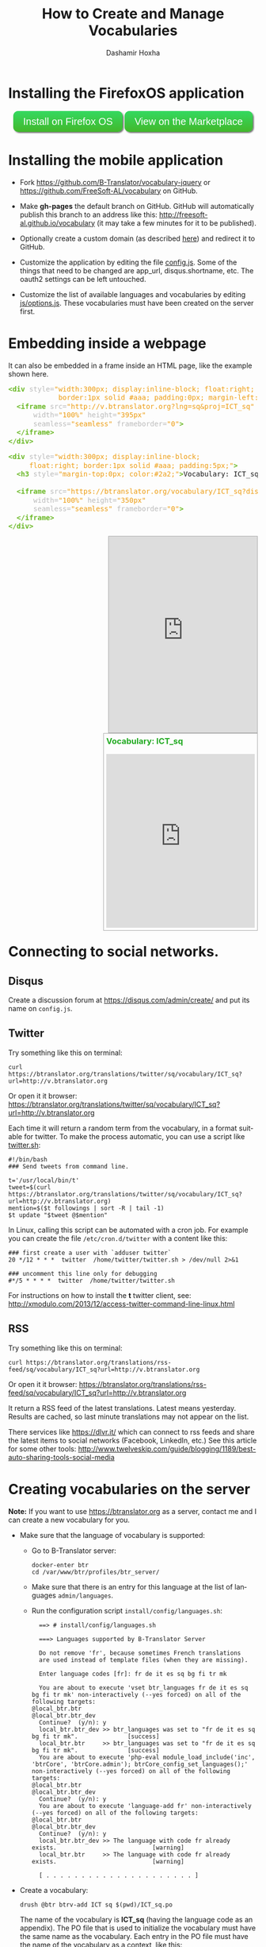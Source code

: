 #+TITLE:     How to Create and Manage Vocabularies
#+AUTHOR:    Dashamir Hoxha
#+EMAIL:     dashohoxha@gmail.com
# #+DESCRIPTION:
#+LANGUAGE:  en
#+OPTIONS:   H:3 num:nil toc:nil \n:nil @:t ::t |:t ^:nil -:t f:t *:t <:t
#+OPTIONS:   TeX:nil LaTeX:nil skip:nil d:nil todo:t pri:nil tags:not-in-toc
# #+INFOJS_OPT: view:overview toc:t ltoc:t mouse:#aadddd buttons:0 path:org-info.js
#+STYLE: <link rel="stylesheet" type="text/css" href="org-info.css" />

* Installing the FirefoxOS application

  #+begin_html
  <style type="text/css">
  .btn {
    background: #34d960;
    background-image: -webkit-linear-gradient(top, #34d960, #42b82b);
    background-image: -moz-linear-gradient(top, #34d960, #42b82b);
    background-image: -ms-linear-gradient(top, #34d960, #42b82b);
    background-image: -o-linear-gradient(top, #34d960, #42b82b);
    background-image: linear-gradient(to bottom, #34d960, #42b82b);
    -webkit-border-radius: 10;
    -moz-border-radius: 10;
    border-radius: 10px;
    -webkit-box-shadow: 2px 2px 3px #666666;
    -moz-box-shadow: 2px 2px 3px #666666;
    box-shadow: 2px 2px 3px #666666;
    font-family: Arial;
    color: #ffffff;
    font-size: 20px;
    padding: 10px 20px 10px 20px;
    text-decoration: none;
  }
  .btn:hover {
    background: #34b81a;
    background-image: -webkit-linear-gradient(top, #34b81a, #149127);
    background-image: -moz-linear-gradient(top, #34b81a, #149127);
    background-image: -ms-linear-gradient(top, #34b81a, #149127);
    background-image: -o-linear-gradient(top, #34b81a, #149127);
    background-image: linear-gradient(to bottom, #34b81a, #149127);
    text-decoration: none;
  }
  </style>

  <script type="text/javascript">
  function installVocabularyOnFFOS() {
      var manifestUrl = 'http://v.btranslator.org/manifest.webapp';
      var request = window.navigator.mozApps.install(manifestUrl);
      request.onsuccess = function () {
	  // Save the App object that is returned
	  var appRecord = this.result;
	  alert('Installation successful!');
      };
      request.onerror = function () {
	  // Display the error information from the DOMError object
	  alert('Install failed, error: ' + this.error.name);
      };
  }
  </script>

  <div style="padding: 10px;">
    <a href="javascript:installVocabularyOnFFOS();" class="btn">Install on Firefox OS</a>
    <a href="https://marketplace.firefox.com/app/vocabulary/" class="btn">View on the Marketplace</a>
  </div>
  #+end_html

* Installing the mobile application

  - Fork https://github.com/B-Translator/vocabulary-jquery or
    https://github.com/FreeSoft-AL/vocabulary on GitHub.

  - Make *gh-pages* the default branch on GitHub. GitHub will
    automatically publish this branch to an address like this:
    http://freesoft-al.github.io/vocabulary (it may take a few minutes
    for it to be published).

  - Optionally create a custom domain (as described [[https://help.github.com/articles/setting-up-a-custom-domain-with-github-pages/][here]]) and redirect
    it to GitHub.

  - Customize the application by editing the file [[https://github.com/FreeSoft-AL/vocabulary/blob/gh-pages/config.js][config.js]]. Some of
    the things that need to be changed are app_url, disqus.shortname,
    etc. The oauth2 settings can be left untouched.

  - Customize the list of available languages and vocabularies by
    editing [[https://github.com/FreeSoft-AL/vocabulary/blob/gh-pages/js/options.js][js/options.js]]. These vocabularies must have been created
    on the server first.
  

* Embedding inside a webpage

  It can also be embedded in a frame inside an HTML page, like the
  example shown here.
 
  #+begin_html
  <!-- HTML generated using hilite.me -->
  <div><pre style="margin-bottom: 10px; line-height: 125%"><span style="color: #6ab825; font-weight: bold">&lt;div</span> <span style="color: #bbbbbb">style=</span><span style="color: #ed9d13">&quot;width:300px; display:inline-block; float:right;</span>
  <span style="color: #ed9d13">            border:1px solid #aaa; padding:0px; margin-left:10px;&quot;</span><span style="color: #6ab825; font-weight: bold">&gt;</span>
    <span style="color: #6ab825; font-weight: bold">&lt;iframe</span> <span style="color: #bbbbbb">src=</span><span style="color: #ed9d13">&quot;http://v.btranslator.org?lng=sq&amp;proj=ICT_sq&quot;</span>
	    <span style="color: #bbbbbb">width=</span><span style="color: #ed9d13">&quot;100%&quot;</span> <span style="color: #bbbbbb">height=</span><span style="color: #ed9d13">&quot;395px&quot;</span>
	    <span style="color: #bbbbbb">seamless=</span><span style="color: #ed9d13">&quot;seamless&quot;</span> <span style="color: #bbbbbb">frameborder=</span><span style="color: #ed9d13">&quot;0&quot;</span><span style="color: #6ab825; font-weight: bold">&gt;</span>
    <span style="color: #6ab825; font-weight: bold">&lt;/iframe&gt;</span>
  <span style="color: #6ab825; font-weight: bold">&lt;/div&gt;</span>
  </pre></div>
  <!-- End HTML generated using hilite.me -->
  #+end_html

  #+begin_html
  <!-- HTML generated using hilite.me -->
  <div><pre style="margin-bottom: 10px; line-height: 125%"><span style="color: #6ab825; font-weight: bold">&lt;div</span> <span style="color: #bbbbbb">style=</span><span style="color: #ed9d13">&quot;width:300px; display:inline-block;</span>
  <span style="color: #ed9d13">	    float:right; border:1px solid #aaa; padding:5px;&quot;</span><span style="color: #6ab825; font-weight: bold">&gt;</span>
    <span style="color: #6ab825; font-weight: bold">&lt;h3</span> <span style="color: #bbbbbb">style=</span><span style="color: #ed9d13">&quot;margin-top:0px; color:#2a2;&quot;</span><span style="color: #6ab825; font-weight: bold">&gt;</span>Vocabulary: ICT_sq<span style="color: #6ab825; font-weight: bold">&lt;/h3&gt;</span>

    <span style="color: #6ab825; font-weight: bold">&lt;iframe</span> <span style="color: #bbbbbb">src=</span><span style="color: #ed9d13">&quot;https://btranslator.org/vocabulary/ICT_sq?display=iframe&quot;</span>
	    <span style="color: #bbbbbb">width=</span><span style="color: #ed9d13">&quot;100%&quot;</span> <span style="color: #bbbbbb">height=</span><span style="color: #ed9d13">&quot;350px&quot;</span>
	    <span style="color: #bbbbbb">seamless=</span><span style="color: #ed9d13">&quot;seamless&quot;</span> <span style="color: #bbbbbb">frameborder=</span><span style="color: #ed9d13">&quot;0&quot;</span><span style="color: #6ab825; font-weight: bold">&gt;</span>
    <span style="color: #6ab825; font-weight: bold">&lt;/iframe&gt;</span>
  <span style="color: #6ab825; font-weight: bold">&lt;/div&gt;</span>
  </pre></div>
  <!-- End HTML generated using hilite.me -->
  #+end_html

  #+begin_html
  <div style="width:300px; display:inline-block; float:right;
              border:1px solid #aaa; padding:0px; margin-left:10px;">
    <iframe src="http://v.btranslator.org?lng=sq&proj=ICT_sq"
	    width="100%" height="395px"
	    seamless="seamless" frameborder="0">
    </iframe>
  </div>
  #+end_html

  #+begin_html
  <div style="width:300px; display:inline-block;
	      float:right; border:1px solid #aaa; padding:5px;">
    <h3 style="margin-top:0px; color:#2a2;">Vocabulary: ICT_sq</h3>

    <iframe src="https://btranslator.org/vocabulary/ICT_sq?display=iframe"
	    width="100%" height="350px"
	    seamless="seamless" frameborder="0">
    </iframe>
  </div>
  #+end_html

  #+begin_html
  <p style="clear:both"> </p>
  #+end_html


* Connecting to social networks.

** Disqus

   Create a discussion forum at https://disqus.com/admin/create/ and
   put its name on ~config.js~.


** Twitter

   Try something like this on terminal:
   #+begin_example
   curl https://btranslator.org/translations/twitter/sq/vocabulary/ICT_sq?url=http://v.btranslator.org
   #+end_example
   Or open it it browser:
   https://btranslator.org/translations/twitter/sq/vocabulary/ICT_sq?url=http://v.btranslator.org

   Each time it will return a random term from the vocabulary, in a
   format suitable for twitter. To make the process automatic, you can
   use a script like [[https://github.com/B-Translator/btr_client/blob/master/utils/twitter.sh][twitter.sh]]:
   #+begin_example
   #!/bin/bash
   ### Send tweets from command line.

   t='/usr/local/bin/t'
   tweet=$(curl https://btranslator.org/translations/twitter/sq/vocabulary/ICT_sq?url=http://v.btranslator.org)
   mention=$($t followings | sort -R | tail -1)
   $t update "$tweet @$mention"
   #+end_example

   In Linux, calling this script can be automated with a cron job. For
   example you can create the file ~/etc/cron.d/twitter~ with a
   content like this:
   #+begin_example
   ### first create a user with `adduser twitter`
   20 */12 * * *  twitter  /home/twitter/twitter.sh > /dev/null 2>&1

   ### uncomment this line only for debugging
   #*/5 * * * *  twitter  /home/twitter/twitter.sh
   #+end_example

   For instructions on how to install the *t* twitter client, see:
   http://xmodulo.com/2013/12/access-twitter-command-line-linux.html


** RSS

   Try something like this on terminal:
   #+begin_example
   curl https://btranslator.org/translations/rss-feed/sq/vocabulary/ICT_sq?url=http://v.btranslator.org
   #+end_example
   Or open it it browser:
   https://btranslator.org/translations/rss-feed/sq/vocabulary/ICT_sq?url=http://v.btranslator.org

   It return a RSS feed of the latest translations. Latest means
   yesterday. Results are cached, so last minute translations may not
   appear on the list.

   There services like https://dlvr.it/ which can connect to rss feeds
   and share the latest items to social networks (Facebook, LinkedIn,
   etc.) See this article for some other tools:
   http://www.twelveskip.com/guide/blogging/1189/best-auto-sharing-tools-social-media


* Creating vocabularies on the server

  *Note:* If you want to use https://btranslator.org as a server,
  contact me and I can create a new vocabulary for you.

  + Make sure that the language of vocabulary is supported:

    - Go to B-Translator server:
      #+begin_example
      docker-enter btr
      cd /var/www/btr/profiles/btr_server/
      #+end_example

    - Make sure that there is an entry for this language at the list
      of languages =admin/languages=.

    - Run the configuration script ~install/config/languages.sh~:
      #+begin_example
      ==> # install/config/languages.sh

      ===> Languages supported by B-Translator Server

      Do not remove 'fr', because sometimes French translations
      are used instead of template files (when they are missing).

      Enter language codes [fr]: fr de it es sq bg fi tr mk

      You are about to execute 'vset btr_languages fr de it es sq bg fi tr mk' non-interactively (--yes forced) on all of the following targets:
	@local_btr.btr
	@local_btr.btr_dev
      Continue?  (y/n): y
      local_btr.btr_dev >> btr_languages was set to "fr de it es sq bg fi tr mk".              [success]
      local_btr.btr     >> btr_languages was set to "fr de it es sq bg fi tr mk".              [success]
      You are about to execute 'php-eval module_load_include('inc', 'btrCore', 'btrCore.admin'); btrCore_config_set_languages();' non-interactively (--yes forced) on all of the following targets:
	@local_btr.btr
	@local_btr.btr_dev
      Continue?  (y/n): y
      You are about to execute 'language-add fr' non-interactively (--yes forced) on all of the following targets:
	@local_btr.btr
	@local_btr.btr_dev
      Continue?  (y/n): y
      local_btr.btr_dev >> The language with code fr already exists.                           [warning]
      local_btr.btr     >> The language with code fr already exists.                           [warning]

      [ . . . . . . . . . . . . . . . . . . . . . ]
      #+end_example

  + Create a vocabulary:
    #+begin_example
    drush @btr btrv-add ICT sq $(pwd)/ICT_sq.po
    #+end_example

    The name of the vocabulary is *ICT_sq* (having the language code
    as an appendix). The PO file that is used to initialize the
    vocabulary must have the same name as the vocabulary. Each entry
    in the PO file must have the name of the vocabulary as a context,
    like this:
    #+begin_example
    msgctxt "ICT_sq"
    #+end_example

    However the PO file is optional and it can be omitted in order to
    create an empty vocabulary (terms can be added from the
    application).

    You can also get a list of vocabularies and delete a vocabulary:
    #+begin_example
    drush @btr btrv-ls
    drush @btr btrv-del ICT sq
    #+end_example
